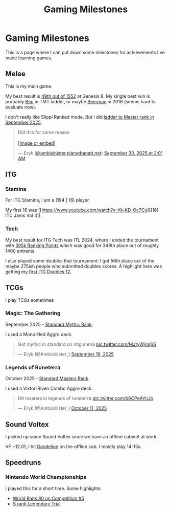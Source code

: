 #+TITLE: Gaming Milestones

* Gaming Milestones

This is a page where I can put down some milestones for achievements I've made learning games.

** Melee

This is my main game.

My best result is [[https://start.gg/tournament/genesis-8/events/melee-singles/set/46437737][49th out of 1552]] at Genesis 8. My single best win is probably [[https://www.youtube.com/watch?v=kQByD2mPWnA][Ben]] in TMT ladder, or maybe [[https://quarterlyrapport.challonge.com/qr2ssbm][Beerman]] in 2016 (seems hard to evaluate now).

I don't really like Slippi Ranked mode. But I did [[https://bsky.app/profile/ambisinister.planetbanatt.net/post/3m225zczisk2n][ladder to Master rank in September 2025]]. 

#+BEGIN_EXPORT html
<blockquote class="bluesky-embed" data-bluesky-uri="at://did:plc:yadaiiqxuhlbdenc6y4tdk7c/app.bsky.feed.post/3m225zczisk2n" data-bluesky-cid="bafyreihz3eweuy7knreol5lev6ixvhrn5uygq5d6n6wqiwfbhy7c2m36ki" data-bluesky-embed-color-mode="system"><p lang="en">Did this for some reason<br><br><a href="https://bsky.app/profile/did:plc:yadaiiqxuhlbdenc6y4tdk7c/post/3m225zczisk2n?ref_src=embed">[image or embed]</a></p>&mdash; Eryk (<a href="https://bsky.app/profile/did:plc:yadaiiqxuhlbdenc6y4tdk7c?ref_src=embed">@ambisinister.planetbanatt.net</a>) <a href="https://bsky.app/profile/did:plc:yadaiiqxuhlbdenc6y4tdk7c/post/3m225zczisk2n?ref_src=embed">September 30, 2025 at 2:01 AM</a></blockquote><script async src="https://embed.bsky.app/static/embed.js" charset="utf-8"></script>
#+END_EXPORT

** ITG

*** Stamina

For ITG Stamina, I am a (194 | 16) player.

My first 16 was [[https://www.youtube.com/watch?v=Kt-KD-Oc7Co][[16] ITC Jams Vol 4]].

*** Tech

My best result for ITG Tech was ITL 2024, where I ended the tournament with [[https://itl2024.groovestats.com/entrant/116][305k Ranking Points]] which was good for 349th place out of roughly 1400 entrants.

I also played some doubles that tournament: I got 56th place out of the maybe 275ish people who submitted doubles scores. A highlight here was getting [[https://x.com/Ambisinister_/status/1792712314841637154][my first ITG Doubles 12]].

** TCGs

I play TCGs sometimes

*** Magic: The Gathering

September 2025 - [[https://x.com/Ambisinister_/status/1969178567960305859][Standard Mythic Rank]].

I used a Mono-Red Aggro deck.

#+BEGIN_EXPORT html
<blockquote class="twitter-tweet"><p lang="en" dir="ltr">Got mythic in standard on mtg arena <a href="https://t.co/MJtyWjnq6S">pic.twitter.com/MJtyWjnq6S</a></p>&mdash; Eryk (@Ambisinister_) <a href="https://twitter.com/Ambisinister_/status/1969178567960305859?ref_src=twsrc%5Etfw">September 19, 2025</a></blockquote> <script async src="https://platform.twitter.com/widgets.js" charset="utf-8"></script>
#+END_EXPORT

*** Legends of Runeterra

October 2025 - [[https://x.com/Ambisinister_/status/1977131247551103148][Standard Masters Rank]].

I used a Viktor-Riven Combo Aggro deck.

#+BEGIN_EXPORT html
<blockquote class="twitter-tweet"><p lang="en" dir="ltr">Hit masters in legends of runeterra <a href="https://t.co/b6CPeAYnJb">pic.twitter.com/b6CPeAYnJb</a></p>&mdash; Eryk (@Ambisinister_) <a href="https://twitter.com/Ambisinister_/status/1977131247551103148?ref_src=twsrc%5Etfw">October 11, 2025</a></blockquote> <script async src="https://platform.twitter.com/widgets.js" charset="utf-8"></script>
#+END_EXPORT

** Sound Voltex

I picked up some Sound Voltex since we have an offline cabinet at work.

VF ~12.01, I hit [[https://bsky.app/profile/ambisinister.planetbanatt.net/post/3lu2brzskpc2r][Dandelion]] on the offline cab. I mostly play 14-15s. 

** Speedruns

*** Nintendo World Championships

I played this for a short time. Some highlights:

- [[https://x.com/Ambisinister_/status/1825603761974423895][World Rank 80 on Competition #5]]
- [[https://x.com/Ambisinister_/status/1831541694879449196][S rank Legendary Trial]]

